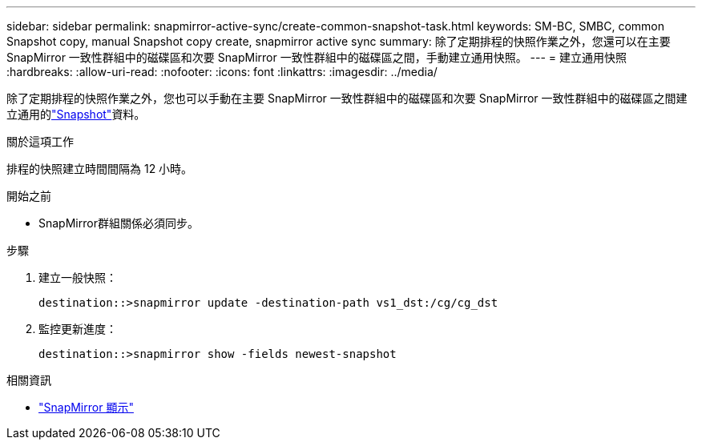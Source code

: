 ---
sidebar: sidebar 
permalink: snapmirror-active-sync/create-common-snapshot-task.html 
keywords: SM-BC, SMBC, common Snapshot copy, manual Snapshot copy create, snapmirror active sync 
summary: 除了定期排程的快照作業之外，您還可以在主要 SnapMirror 一致性群組中的磁碟區和次要 SnapMirror 一致性群組中的磁碟區之間，手動建立通用快照。 
---
= 建立通用快照
:hardbreaks:
:allow-uri-read: 
:nofooter: 
:icons: font
:linkattrs: 
:imagesdir: ../media/


[role="lead"]
除了定期排程的快照作業之外，您也可以手動在主要 SnapMirror 一致性群組中的磁碟區和次要 SnapMirror 一致性群組中的磁碟區之間建立通用的link:../concepts/snapshot-copies-concept.html["Snapshot"]資料。

.關於這項工作
排程的快照建立時間間隔為 12 小時。

.開始之前
* SnapMirror群組關係必須同步。


.步驟
. 建立一般快照：
+
`destination::>snapmirror update -destination-path vs1_dst:/cg/cg_dst`

. 監控更新進度：
+
`destination::>snapmirror show -fields newest-snapshot`



.相關資訊
* link:https://docs.netapp.com/us-en/ontap-cli/snapmirror-show.html["SnapMirror 顯示"^]

